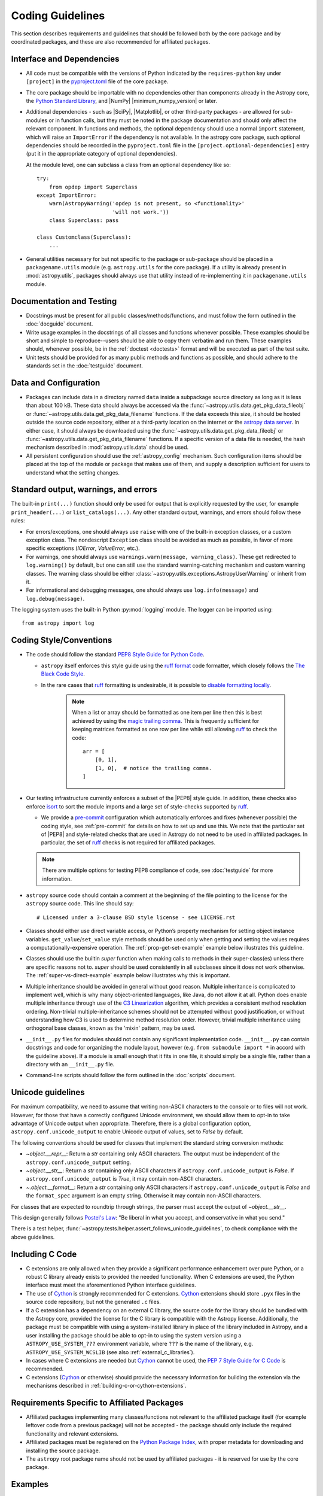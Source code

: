.. doctest-skip-all
.. _code-guide:

*****************
Coding Guidelines
*****************

This section describes requirements and guidelines that should be followed both
by the core package and by coordinated packages, and these are also recommended
for affiliated packages.

Interface and Dependencies
==========================

* All code must be compatible with the versions of Python indicated by the
  ``requires-python`` key  under ``[project]`` in the `pyproject.toml
  <https://github.com/astropy/astropy/blob/main/pyproject.toml>`_ file of the
  core package.

* The core package should be importable with no
  dependencies other than components already in the Astropy core, the
  `Python Standard Library <https://docs.python.org/3/library/index.html>`_,
  and |NumPy| |minimum_numpy_version| or later.

* Additional dependencies - such as |SciPy|, |Matplotlib|, or other
  third-party packages - are allowed for sub-modules or in function
  calls, but they must be noted in the package documentation and
  should only affect the relevant component.  In functions and
  methods, the optional dependency should use a normal ``import``
  statement, which will raise an ``ImportError`` if the dependency is
  not available. In the astropy core package, such optional dependencies should
  be recorded in the ``pyproject.toml`` file in the ``[project.optional-dependencies]``
  entry (put it in the appropriate category of optional dependencies).

  At the module level, one can subclass a class from an optional dependency
  like so::

      try:
          from opdep import Superclass
      except ImportError:
          warn(AstropyWarning('opdep is not present, so <functionality>'
                              'will not work.'))
          class Superclass: pass

      class Customclass(Superclass):
          ...

* General utilities necessary for but not specific to the package or
  sub-package should be placed in a ``packagename.utils`` module (e.g.
  ``astropy.utils`` for the core package). If a utility is already present in
  :mod:`astropy.utils`, packages should always use that utility instead of
  re-implementing it in ``packagename.utils`` module.

Documentation and Testing
=========================

* Docstrings must be present for all public classes/methods/functions, and
  must follow the form outlined in the :doc:`docguide` document.

* Write usage examples in the docstrings of all classes and functions whenever
  possible. These examples should be short and simple to reproduce--users
  should be able to copy them verbatim and run them. These examples should,
  whenever possible, be in the :ref:`doctest <doctests>` format and will be
  executed as part of the test suite.

* Unit tests should be provided for as many public methods and functions as
  possible, and should adhere to the standards set in the :doc:`testguide`
  document.


Data and Configuration
======================

* Packages can include data in a directory named ``data`` inside a subpackage
  source directory as long as it is less than about 100 kB. These data should
  always be accessed via the :func:`~astropy.utils.data.get_pkg_data_fileobj` or
  :func:`~astropy.utils.data.get_pkg_data_filename` functions. If the data
  exceeds this size, it should be hosted outside the source code repository,
  either at a third-party location on the internet or the `astropy data server
  <https://github.com/astropy/astropy-data>`_.
  In either case, it should always be downloaded using the
  :func:`~astropy.utils.data.get_pkg_data_fileobj` or
  :func:`~astropy.utils.data.get_pkg_data_filename` functions. If a specific
  version of a data file is needed, the hash mechanism described in
  :mod:`astropy.utils.data` should be used.

* All persistent configuration should use the
  :ref:`astropy_config` mechanism.  Such configuration items
  should be placed at the top of the module or package that makes use of them,
  and supply a description sufficient for users to understand what the setting
  changes.

Standard output, warnings, and errors
=====================================

The built-in ``print(...)`` function should only be used for output that
is explicitly requested by the user, for example ``print_header(...)``
or ``list_catalogs(...)``. Any other standard output, warnings, and
errors should follow these rules:

* For errors/exceptions, one should always use ``raise`` with one of the
  built-in exception classes, or a custom exception class. The
  nondescript ``Exception`` class should be avoided as much as possible,
  in favor of more specific exceptions (`IOError`, `ValueError`,
  etc.).

* For warnings, one should always use ``warnings.warn(message,
  warning_class)``. These get redirected to ``log.warning()`` by default,
  but one can still use the standard warning-catching mechanism and custom
  warning classes. The warning class should be either
  :class:`~astropy.utils.exceptions.AstropyUserWarning` or inherit from it.

* For informational and debugging messages, one should always use
  ``log.info(message)`` and ``log.debug(message)``.

The logging system uses the built-in Python :py:mod:`logging`
module. The logger can be imported using::

    from astropy import log

.. _code-style:

Coding Style/Conventions
========================

* The code should follow the standard `PEP8 Style Guide for Python Code
  <https://www.python.org/dev/peps/pep-0008/>`_.

  * ``astropy`` itself enforces this style guide using the
    `ruff format <https://docs.astral.sh/ruff/formatter/>`_ code formatter, which closely follows the
    `The Black Code Style <https://black.readthedocs.io/en/stable/the_black_code_style/current_style.html>`_.

  * In the rare cases that ruff_ formatting is undesirable, it is possible to
    `disable formatting locally <https://docs.astral.sh/ruff/formatter/#format-suppression>`_.

      .. note::
        When a list or array should be formatted as one item per line then this is best
        achieved by using the
        `magic trailing comma <https://black.readthedocs.io/en/stable/the_black_code_style/current_style.html#the-magic-trailing-comma>`_.
        This is frequently sufficient for keeping matrices formatted as one row
        per line while still allowing ruff_ to check the code::

            arr = [
                [0, 1],
                [1, 0],  # notice the trailing comma.
            ]


* Our testing infrastructure currently enforces a subset of the |PEP8| style guide. In
  addition, these checks also enforce `isort <https://pycqa.github.io/isort/>`_ to sort
  the module imports and a large set of style-checks supported by ruff_.

  * We provide a `pre-commit <https://pre-commit.com/>`_ configuration which
    automatically enforces and fixes (whenever possible) the coding style, see
    :ref:`pre-commit` for details on how to set up and use this. We note that the
    particular set of |PEP8| and style-related checks that are used in Astropy do not
    need to be used in affiliated packages. In particular, the set of ruff_ checks is
    not required for affiliated packages.

  .. note:: There are multiple options for testing PEP8 compliance of code,
            see :doc:`testguide` for more information.

* ``astropy`` source code should contain a comment at the beginning of the file
  pointing to the license for the ``astropy`` source code.  This line should say::

      # Licensed under a 3-clause BSD style license - see LICENSE.rst

* Classes should either use direct variable access, or Python’s property
  mechanism for setting object instance variables. ``get_value``/``set_value``
  style methods should be used only when getting and setting the values
  requires a computationally-expensive operation. The
  :ref:`prop-get-set-example` example below illustrates this guideline.

* Classes should use the builtin `super` function when making calls to
  methods in their super-class(es) unless there are specific reasons not to.
  `super` should be used consistently in all subclasses since it does not
  work otherwise. The :ref:`super-vs-direct-example` example below illustrates
  why this is important.

* Multiple inheritance should be avoided in general without good reason.
  Multiple inheritance is complicated to implement well, which is why many
  object-oriented languages, like Java, do not allow it at all.  Python does
  enable multiple inheritance through use of the
  `C3 Linearization <https://www.python.org/download/releases/2.3/mro/>`_
  algorithm, which provides a consistent method resolution ordering.
  Non-trivial multiple-inheritance schemes should not be attempted without
  good justification, or without understanding how C3 is used to determine
  method resolution order.  However, trivial multiple inheritance using
  orthogonal base classes, known as the 'mixin' pattern, may be used.

* ``__init__.py`` files for modules should not contain any significant
  implementation code. ``__init__.py`` can contain docstrings and code for
  organizing the module layout, however (e.g. ``from submodule import *``
  in accord with the guideline above). If a module is small enough that
  it fits in one file, it should simply be a single file, rather than a
  directory with an ``__init__.py`` file.

* Command-line scripts should follow the form outlined in the :doc:`scripts`
  document.

.. _handling-unicode:

Unicode guidelines
==================

For maximum compatibility, we need to assume that writing non-ASCII
characters to the console or to files will not work.  However, for
those that have a correctly configured Unicode environment, we should
allow them to opt-in to take advantage of Unicode output when
appropriate.  Therefore, there is a global configuration option,
``astropy.conf.unicode_output`` to enable Unicode output of values, set
to `False` by default.

The following conventions should be used for classes that implement the
standard string conversion methods:

- `~object.__repr__`: Return a `str` containing only ASCII characters.
  The output must be independent of the ``astropy.conf.unicode_output``
  setting.

- `~object.__str__`: Return a `str` containing only ASCII characters if
  ``astropy.conf.unicode_output`` is `False`.
  If ``astropy.conf.unicode_output`` is `True`, it may contain non-ASCII
  characters.

- `~.object.__format__`: Return a `str` containing only ASCII characters if
  ``astropy.conf.unicode_output`` is `False` and the ``format_spec`` argument
  is an empty string.
  Otherwise it may contain non-ASCII characters.

For classes that are expected to roundtrip through strings, the parser must
accept the output of `~object.__str__`.

This design generally follows `Postel's Law
<https://en.wikipedia.org/wiki/Robustness_principle>`_: "Be liberal in what you
accept, and conservative in what you send."

There is a test helper,
:func:`~astropy.tests.helper.assert_follows_unicode_guidelines`,
to check compliance with the above guidelines.

Including C Code
================

* C extensions are only allowed when they provide a significant performance
  enhancement over pure Python, or a robust C library already exists to
  provided the needed functionality. When C extensions are used, the Python
  interface must meet the aforementioned Python interface guidelines.

* The use of Cython_ is strongly recommended for C extensions. Cython_
  extensions should store ``.pyx`` files in the source code repository,
  but not the generated ``.c`` files.

* If a C extension has a dependency on an external C library, the source code
  for the library should be bundled with the Astropy core, provided the
  license for the C library is compatible with the Astropy license.
  Additionally, the package must be compatible with using a system-installed
  library in place of the library included in Astropy, and a user installing
  the package should be able to opt-in to using the system version using
  a ``ASTROPY_USE_SYSTEM_???`` environment variable, where ``???`` is the name
  of the library, e.g. ``ASTROPY_USE_SYSTEM_WCSLIB`` (see also
  :ref:`external_c_libraries`).

* In cases where C extensions are needed but Cython_ cannot be used, the `PEP 7
  Style Guide for C Code <https://www.python.org/dev/peps/pep-0007/>`_ is
  recommended.

* C extensions (Cython_ or otherwise) should provide the necessary information
  for building the extension via the mechanisms described in
  :ref:`building-c-or-cython-extensions`.


Requirements Specific to Affiliated Packages
============================================

* Affiliated packages implementing many classes/functions not relevant to
  the affiliated package itself (for example leftover code from a previous
  package) will not be accepted - the package should only include the
  required functionality and relevant extensions.

* Affiliated packages must be registered on the `Python Package Index
  <https://pypi.org/>`_, with proper metadata for downloading and
  installing the source package.

* The ``astropy`` root package name should not be used by affiliated
  packages - it is reserved for use by the core package.

Examples
========

This section shows a few examples (not all of which are correct!) to
illustrate points from the guidelines.

.. _prop-get-set-example:

Properties vs. get\_/set\_
--------------------------

This example shows a sample class illustrating the guideline regarding the use
of `properties <https://docs.python.org/3/library/functions.html#property>`_ as
opposed to getter/setter methods.

Let's assume you've defined a ``Star`` class and create an instance like this::

    >>> s = Star(B=5.48, V=4.83)

You should always use attribute syntax like this::

    >>> s.color = 0.4
    >>> print(s.color)
    0.4

Rather than like this::

    >>> s.set_color(0.4)  # Bad form!
    >>> print(s.get_color())  # Bad form!
    0.4

Using Python properties, attribute syntax can still do anything possible with
a get/set method. For lengthy or complex calculations, however, use a method::

    >>> print(s.compute_color(5800, age=5e9))
    0.4

.. _super-vs-direct-example:

super() vs. Direct Calling
--------------------------

This example shows why the use of `super` leads to a more consistent
method resolution order than manually calling methods of the super classes in a
multiple inheritance case::

    # This is dangerous and bug-prone!

    class A:
        def method(self):
            print('Doing A')


    class B(A):
        def method(self):
            print('Doing B')
            A.method(self)


    class C(A):
        def method(self):
            print('Doing C')
            A.method(self)

    class D(C, B):
        def method(self):
            print('Doing D')
            C.method(self)
            B.method(self)

if you then do::

    >>> b = B()
    >>> b.method()

you will see::

    Doing B
    Doing A

which is what you expect, and similarly for C. However, if you do::

    >>> d = D()
    >>> d.method()

you might expect to see the methods called in the order D, B, C, A but instead
you see::

    Doing D
    Doing C
    Doing A
    Doing B
    Doing A

because both ``B.method()`` and ``C.method()`` call ``A.method()`` unaware of
the fact that they're being called as part of a chain in a hierarchy.  When
``C.method()`` is called it is unaware that it's being called from a subclass
that inherits from both ``B`` and ``C``, and that ``B.method()`` should be
called next.  By calling `super` the entire method resolution order for
``D`` is precomputed, enabling each superclass to cooperatively determine which
class should be handed control in the next `super` call::

    # This is safer

    class A:
        def method(self):
            print('Doing A')

    class B(A):
        def method(self):
            print('Doing B')
            super().method()


    class C(A):
        def method(self):
            print('Doing C')
            super().method()

    class D(C, B):
        def method(self):
            print('Doing D')
            super().method()

::

    >>> d = D()
    >>> d.method()
    Doing D
    Doing C
    Doing B
    Doing A

As you can see, each superclass's method is entered only once.  For this to
work it is very important that each method in a class that calls its
superclass's version of that method use `super` instead of calling the
method directly.  In the most common case of single-inheritance, using
``super()`` is functionally equivalent to calling the superclass's method
directly.  But as soon as a class is used in a multiple-inheritance
hierarchy it must use ``super()`` in order to cooperate with other classes in
the hierarchy.

.. note:: For more information on the benefits of `super`, see
          https://rhettinger.wordpress.com/2011/05/26/super-considered-super/

.. _Numpy: https://numpy.org/
.. _Scipy: https://www.scipy.org/
.. _matplotlib: https://matplotlib.org/
.. _Cython: https://cython.org/
.. _PyPI: https://pypi.org/project
.. _ruff: https://docs.astral.sh/ruff/
